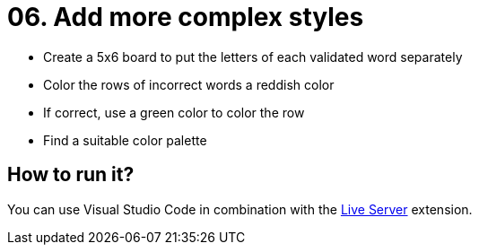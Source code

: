 = 06. Add more complex styles

* Create a 5x6 board to put the letters of each validated word separately
* Color the rows of incorrect words a reddish color
* If correct, use a green color to color the row
* Find a suitable color palette

== How to run it?

You can use Visual Studio Code in combination with the https://marketplace.visualstudio.com/items?itemName=ritwickdey.LiveServer[Live Server] extension.